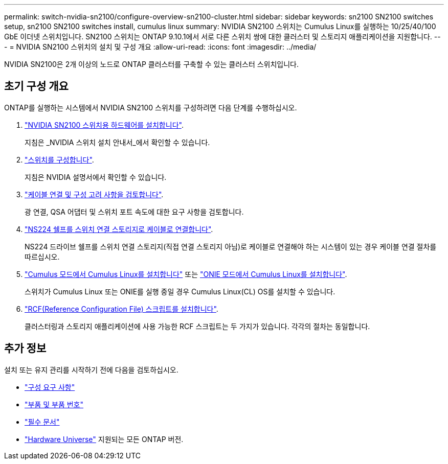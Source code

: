 ---
permalink: switch-nvidia-sn2100/configure-overview-sn2100-cluster.html 
sidebar: sidebar 
keywords: sn2100 SN2100 switches setup, sn2100 SN2100 switches install, cumulus linux 
summary: NVIDIA SN2100 스위치는 Cumulus Linux를 실행하는 10/25/40/100 GbE 이더넷 스위치입니다. SN2100 스위치는 ONTAP 9.10.1에서 서로 다른 스위치 쌍에 대한 클러스터 및 스토리지 애플리케이션을 지원합니다. 
---
= NVIDIA SN2100 스위치의 설치 및 구성 개요
:allow-uri-read: 
:icons: font
:imagesdir: ../media/


[role="lead"]
NVIDIA SN2100은 2개 이상의 노드로 ONTAP 클러스터를 구축할 수 있는 클러스터 스위치입니다.



== 초기 구성 개요

ONTAP를 실행하는 시스템에서 NVIDIA SN2100 스위치를 구성하려면 다음 단계를 수행하십시오.

. link:install-hardware-sn2100-cluster.html["NVIDIA SN2100 스위치용 하드웨어를 설치합니다"].
+
지침은 _NVIDIA 스위치 설치 안내서_에서 확인할 수 있습니다.

. link:configure-sn2100-cluster.html["스위치를 구성합니다"].
+
지침은 NVIDIA 설명서에서 확인할 수 있습니다.

. link:cabling-considerations-sn2100-cluster.html["케이블 연결 및 구성 고려 사항을 검토합니다"].
+
광 연결, QSA 어댑터 및 스위치 포트 속도에 대한 요구 사항을 검토합니다.

. link:install-cable-shelves-sn2100-cluster.html["NS224 쉘프를 스위치 연결 스토리지로 케이블로 연결합니다"].
+
NS224 드라이브 쉘프를 스위치 연결 스토리지(직접 연결 스토리지 아님)로 케이블로 연결해야 하는 시스템이 있는 경우 케이블 연결 절차를 따르십시오.

. link:install-cumulus-mode-sn2100-cluster.html["Cumulus 모드에서 Cumulus Linux를 설치합니다"] 또는 link:install-onie-mode-sn2100-cluster.html["ONIE 모드에서 Cumulus Linux를 설치합니다"].
+
스위치가 Cumulus Linux 또는 ONIE를 실행 중일 경우 Cumulus Linux(CL) OS를 설치할 수 있습니다.

. link:install-rcf-sn2100-cluster.html["RCF(Reference Configuration File) 스크립트를 설치합니다"].
+
클러스터링과 스토리지 애플리케이션에 사용 가능한 RCF 스크립트는 두 가지가 있습니다. 각각의 절차는 동일합니다.





== 추가 정보

설치 또는 유지 관리를 시작하기 전에 다음을 검토하십시오.

* link:configure-reqs-sn2100-cluster.html["구성 요구 사항"]
* link:components-sn2100-cluster.html["부품 및 부품 번호"]
* link:required-documentation-sn2100-cluster.html["필수 문서"]
* https://hwu.netapp.com["Hardware Universe"^] 지원되는 모든 ONTAP 버전.

